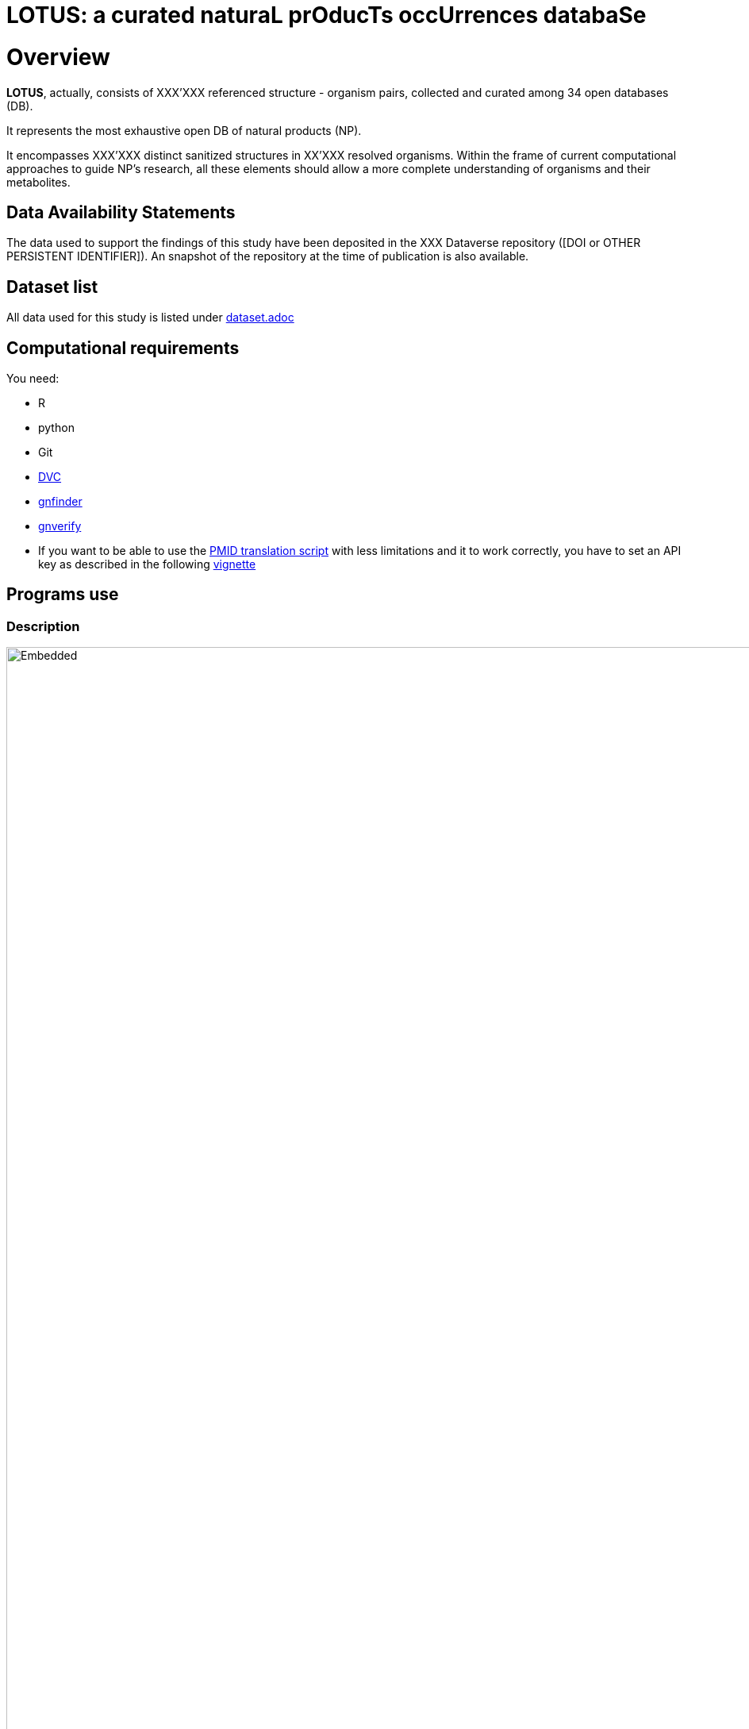 = LOTUS: a curated naturaL prOducTs occUrrences databaSe

= Overview
*LOTUS*, actually, consists of XXX'XXX referenced structure - organism pairs, collected and curated among 34 open databases (DB).

It represents the most exhaustive open DB of natural products (NP). 

It encompasses XXX'XXX distinct sanitized structures in XX’XXX resolved organisms.
Within the frame of current computational approaches to guide NP’s research, all these elements should allow a more complete understanding of organisms and their metabolites.

== Data Availability Statements
The data used to support the findings of this study have been deposited in the XXX Dataverse repository ([DOI or OTHER PERSISTENT IDENTIFIER]).
An snapshot of the repository at the time of publication is also available.

== Dataset list
All data used for this study is listed under xref:dataset.adoc[dataset.adoc]

// see if include it directly in case: // include::dataset.adoc[]

== Computational requirements

You need:

- R
- python
- Git
- link:https://www.dvc.org[DVC]
- link:https://github.com/gnames/gnfinder[gnfinder]
- link:https://github.com/gnames/gnverify[gnverify]

- If you want to be able to use the xref:src/2_curating/2_editing/reference/1_translating/pubmed.R[PMID translation script] with less limitations and it to work correctly, you have to set an API key as described in the following link:https://cran.r-project.org/web/packages/rentrez/vignettes/rentrez_tutorial.html[vignette]

== Programs use
=== Description
// see if flowchat is enough, update
image:flowchart.svg[Embedded,1600,opts=inline]

=== Instructions
These instructions will get you a copy of the project up and running on your local machine for development and testing purposes.

==== Access to metabomaps
You need to have access to the metabomaps server to be able to pull the data, if you don't you will have to pull all the DBs data
from scratch.
Add this to your
[source]
----
~/.ssh/config
----

[source]
----
Host metabomaps
  IdentityFile /home/<user_local>/.ssh/id_rsa_metabomaps
  User <user_remote>
  HostName metabomaps.nprod.net
  Port 10311
----

==== Pull the repository
[source,console]
----
git pull https://gitlab.unige.ch/Adriano.Rutz/opennaturalproductsdb.git

// If you need the data
dvc pull  // This will take a while
----

==== Having the data in a different place
If you want to have the data in a different place (for example for running a test), you can set the environment variable **DATA_PATH**.

==== If you want to build only a simple DB
[source,console]
----
make -C src/1_gathering/db -B alkamid
----

==== Use docker to build
Install docker on your machine, make sure it is on your path
then

[source,console]
----
make docker-build
make docker-bash
----

This will bring you in a container that will already have all the dependencies installed so you can run your commands in it.

==== Conda environement
A "loose" environment.yml file is created and should allow to recreate a working env formthe project without beeing too restrictive on the versions to install. Install it by running in the home directory.

We will also create another environment for strict mirroring of the installed packages. (TO DO)

conda env create -f environment.yml

If your environement is not directly sources by your default bash run the following lines

[source,console]
----
source ~/anaconda3/etc/profile.d/conda.sh

conda activate lotus_env
----

Your R working directory should be 'src'

[source,console]
----
cd src
----

If you are using Visual Studio be sure to set your R path in the settings option to reflect your created conda environment.

==== Minimal working example
A minimal working example containing XXX entries coming from various DB's is proposed.
Use this example to check if all steps are running correctly on your machine.

==== Molconvert issue
At the moment, we use molconvert (commercial) for structure to chemical name conversion. Since we cannot disseminate it, you won't be able to proceed to the translation except if you modify following variables in src/paths.R accordingly:

[source,console]
----
works_locally_only <- TRUE // FALSE
molconvertPath <- adapt_path_to // "~/../../Applications/MarvinSuite/bin/molconvert"
----

==== To build the flowchart
[source,console]
----
yarn global add @mermaid-js/mermaid-cli

mmdc -i flowchart.mmd -o flowchart.svg
----

==== To build a graph from the make
(
  Requires remake and gprof2dot <https://github.com/jrfonseca/gprof2dot>
)

[source,console]
----
remake --profile -B curating
gprof2dot -f callgrind callgrind.out.50802 | dot -Tpng -o output_full.png
----

== Tests

TO DO

== Contributing
Please read xref:CONTRIBUTING.md[contributing] for details on our code of conduct, and the process for submitting pull requests to us.

== Authors
- *Adriano Rutz* - _Initial work_ - link:https://gitlab.unige.ch/Adriano.Rutz[Adriano.Rutz]
- *Pierre-Marie Allard* - _Investigator_ - link:https://gitlab.unige.ch/Pierre-Marie.Allard[Pierre-Marie.Allard]
- *Jonathan Bisson* - _Hacker in Chief_ - link:https://gitlab.unige.ch/bjo[bjo]

See also the list of link:https://gitlab.unige.ch/Adriano.Rutz/opennaturalproductsdb/-/project_members[contributors] who participated in this project.

== References

== Acknowledgments
- Hat tip to anyone whose code was used
- Inspiration
- etc.

== License
This project is licensed under the GNU GPLv3 license - see the xref:LICENSE.md[license file] for details
